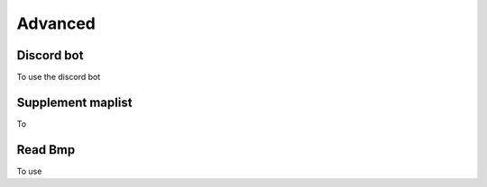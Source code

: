 Advanced
===========

.. _discord_bot:

Discord bot
------------
To use the discord bot


.. _supplement_maplist:

Supplement maplist
--------------------
To 



Read Bmp
--------------------
To use 